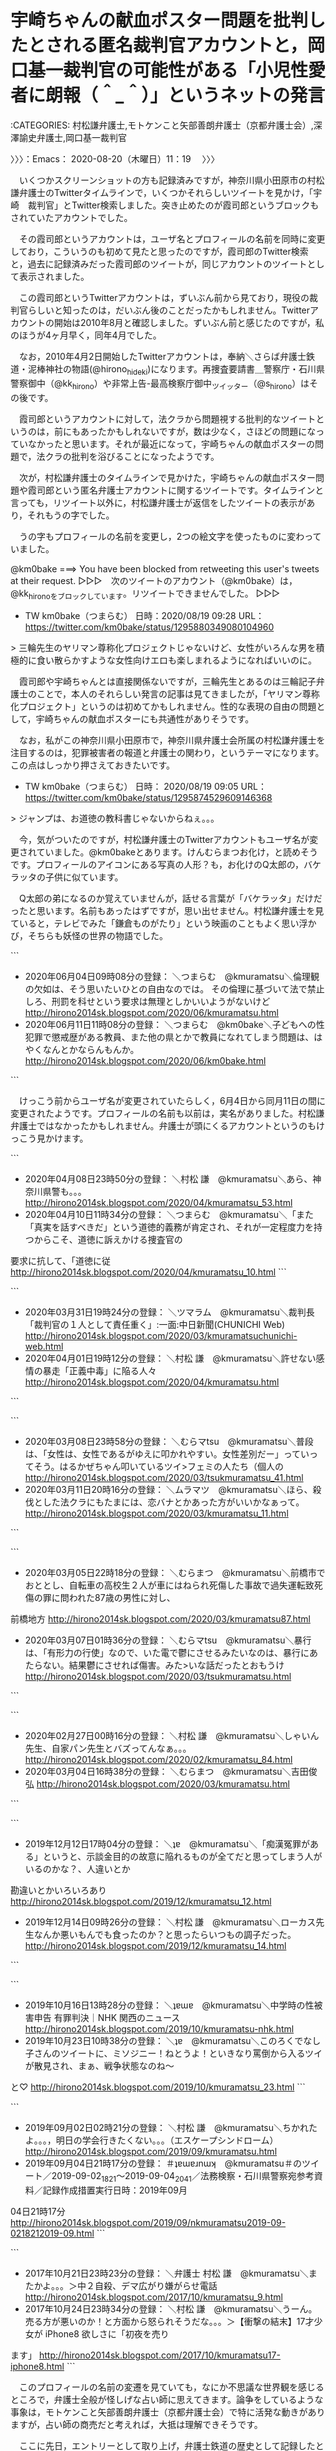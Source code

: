 * 宇崎ちゃんの献血ポスター問題を批判したとされる匿名裁判官アカウントと，岡口基一裁判官の可能性がある「小児性愛者に朗報（＾_＾）」というネットの発言
  :LOGBOOK:
  CLOCK: [2020-08-20 木 11:19]--[2020-08-20 木 14:10] =>  2:51
  :END:

:CATEGORIES: 村松謙弁護士,モトケンこと矢部善朗弁護士（京都弁護士会）,深澤諭史弁護士,岡口基一裁判官

〉〉〉：Emacs： 2020-08-20（木曜日）11：19　 〉〉〉

　いくつかスクリーンショットの方も記録済みですが，神奈川県小田原市の村松謙弁護士のTwitterタイムラインで，いくつかそれらしいツイートを見かけ，「宇崎　裁判官」とTwitter検索しました。突き止めたのが霞司郎というブロックもされていたアカウントでした。

　その霞司郎というアカウントは，ユーザ名とプロフィールの名前を同時に変更しており，こういうのも初めて見たと思ったのですが，霞司郎のTwitter検索と，過去に記録済みだった霞司郎のツイートが，同じアカウントのツイートとして表示されました。

　この霞司郎というTwitterアカウントは，ずいぶん前から見ており，現役の裁判官らしいと知ったのは，だいぶん後のことだったかもしれません。Twitterアカウントの開始は2010年8月と確認しました。ずいぶん前と感じたのですが，私のほうが4ヶ月早く，同年4月でした。

　なお，2010年4月2日開始したTwitterアカウントは，奉納＼さらば弁護士鉄道・泥棒神社の物語(@hirono_hideki)になります。再捜査要請書＿警察庁・石川県警察御中（@kk_hirono）や非常上告-最高検察庁御中_ツイッター（@s_hirono）はその後です。

　霞司郎というアカウントに対して，法クラから問題視する批判的なツイートというのは，前にもあったかもしれないですが，数は少なく，さほどの問題になっていなかったと思います。それが最近になって，宇崎ちゃんの献血ポスターの問題で，法クラの批判を浴びることになったようです。

　次が，村松謙弁護士のタイムラインで見かけた，宇崎ちゃんの献血ポスター問題や霞司郎という匿名弁護士アカウントに関するツイートです。タイムラインと言っても，リツイート以外に，村松謙弁護士が返信をしたツイートの表示があり，それもうの字でした。

　うの字もプロフィールの名前を変更し，2つの絵文字を使ったものに変わっていました。

@km0bake ===> You have been blocked from retweeting this user's tweets at their request.  
▷▷▷　次のツイートのアカウント（@km0bake）は，@kk_hironoをブロックしています。リツイートできませんでした。 ▷▷▷  

- TW km0bake（つまらむ） 日時：2020/08/19 09:28 URL： https://twitter.com/km0bake/status/1295880349080104960  

> 三輪先生のヤリマン尊称化プロジェクトじゃないけど、女性がいろんな男を積極的に食い散らかすような女性向けエロも楽しまれるようになればいいのに。  

　霞司郎や宇崎ちゃんとは直接関係ないですが，三輪先生とあるのは三輪記子弁護士のことで，本人のそれらしい発言の記事は見てきましたが，「ヤリマン尊称化プロジェクト」というのは初めてかもしれません。性的な表現の自由の問題として，宇崎ちゃんの献血ポスターにも共通性がありそうです。

　なお，私がこの神奈川県小田原市で，神奈川県弁護士会所属の村松謙弁護士を注目するのは，犯罪被害者の報道と弁護士の関わり，というテーマになります。この点はしっかり押さえておきたいです。

- TW km0bake（つまらむ） 日時： 2020/08/19 09:05 URL： https://twitter.com/km0bake/status/1295874529609146368  

> ジャンプは、お道徳の教科書じゃないからねぇ。。。  

　今，気がついたのですが，村松謙弁護士のTwitterアカウントもユーザ名が変更されていました。@km0bakeとあります。けんむらまつお化け，と読めそうです。プロフィールのアイコンにある写真の人形？も，お化けのQ太郎の，バケラッタの子供に似ています。

　Q太郎の弟になるのか覚えていませんが，話せる言葉が「バケラッタ」だけだったと思います。名前もあったはずですが，思い出せません。村松謙弁護士を見ていると，テレビでみた「鎌倉ものがたり」という映画のこともよく思い浮かび，そちらも妖怪の世界の物語でした。

```
 - 2020年06月04日09時08分の登録： ＼つまらむ　@kmuramatsu＼倫理観の欠如は、そう思いたいひとの自由なのでは。  その倫理に基づいて法で禁止しろ、刑罰を科せという要求は無理としかいいようがないけど http://hirono2014sk.blogspot.com/2020/06/kmuramatsu.html
 - 2020年06月11日11時08分の登録： ＼つまらむ　@km0bake＼子どもへの性犯罪で懲戒歴がある教員、また他の県とかで教員になれてしまう問題は、はやくなんとかならんもんか。 http://hirono2014sk.blogspot.com/2020/06/km0bake.html
```

　けっこう前からユーザ名が変更されていたらしく，6月4日から同月11日の間に変更されたようです。プロフィールの名前も以前は，実名がありました。村松謙弁護士ではなかったかもしれません。弁護士が頭にくるアカウントというのもけっこう見かけます。

```
 - 2020年04月08日23時50分の登録： ＼村松 謙　@kmuramatsu＼あら、神奈川県警も。。。\n引用ツイート\n http://hirono2014sk.blogspot.com/2020/04/kmuramatsu_53.html
 - 2020年04月10日11時34分の登録： ＼つまらむ　@kmuramatsu＼「また「真実を話すべきだ」という道徳的義務が肯定され、それが一定程度力を持つからこそ、道徳に訴えかける捜査官の
要求に抗して、「道徳に従 http://hirono2014sk.blogspot.com/2020/04/kmuramatsu_10.html
```

```
 - 2020年03月31日19時24分の登録： ＼ツマラム　@kmuramatsu＼裁判長「裁判官の１人として責任重く」:一面:中日新聞(CHUNICHI Web) http://hirono2014sk.blogspot.com/2020/03/kmuramatsuchunichi-web.html
 - 2020年04月01日19時12分の登録： ＼村松 謙　@kmuramatsu＼許せない感情の暴走「正義中毒」に陥る人々 http://hirono2014sk.blogspot.com/2020/04/kmuramatsu.html
```

```
 - 2020年03月08日23時58分の登録： ＼むらマtsu　@kmuramatsu＼普段は、「女性は、女性であるがゆえに叩かれやすい。女性差別だー」っていってそう。はるかぜちゃん叩いているツイ>フェミの人たち（個人の http://hirono2014sk.blogspot.com/2020/03/tsukmuramatsu_41.html
 - 2020年03月11日20時16分の登録： ＼ムラマツ　@kmuramatsu＼ほら、殺伐とした法クラにもたまには、恋バナとかあった方がいいかなぁって。 http://hirono2014sk.blogspot.com/2020/03/kmuramatsu_11.html
```

```
 - 2020年03月05日22時18分の登録： ＼むらまつ　@kmuramatsu＼前橋市でおととし、自転車の高校生２人が車にはねられ死傷した事故で過失運転致死傷の罪に問われた87歳の男性に対し、
前橋地方 http://hirono2014sk.blogspot.com/2020/03/kmuramatsu87.html
 - 2020年03月07日01時36分の登録： ＼むらマtsu　@kmuramatsu＼暴行は、「有形力の行使」なので、いた電で鬱にさせるみたいなのは、暴行にあたらない。結果鬱にさせれば傷害。みた>いな話だったとおもうけ http://hirono2014sk.blogspot.com/2020/03/tsukmuramatsu.html
```

```
 - 2020年02月27日00時16分の登録： ＼村松 謙　@kmuramatsu＼しゃいん先生、自家パン先生とバズってんなぁ。。。 http://hirono2014sk.blogspot.com/2020/02/kmuramatsu_84.html
 - 2020年03月04日16時38分の登録： ＼むらまつ　@kmuramatsu＼吉田俊弘 http://hirono2014sk.blogspot.com/2020/03/kmuramatsu.html
```

```
 - 2019年12月12日17時04分の登録： ＼ʇɐ　@kmuramatsu＼「痴漢冤罪がある」というと、示談金目的の故意に陥れるものが全てだと思ってしまう人がいるのかな？\nいやいや、人違いとか
勘違いとかいろいろあり http://hirono2014sk.blogspot.com/2019/12/kmuramatsu_12.html
 - 2019年12月14日09時26分の登録： ＼村松 謙　@kmuramatsu＼ローカス先生なんか悪いもんでも食ったのか？と思ったらいつもの調子だった。 http://hirono2014sk.blogspot.com/2019/12/kmuramatsu_14.html
```

```
 - 2019年10月16日13時28分の登録： ＼ʇɐɯɐ　@kmuramatsu＼中学時の性被害申告 有罪判決｜NHK 関西のニュース http://hirono2014sk.blogspot.com/2019/10/kmuramatsu-nhk.html
 - 2019年10月23日10時38分の登録： ＼ʇɐ　@kmuramatsu＼このろくでなし子さんのツイートに、ミソジニー！ねとうよ！といきなり罵倒から入るツイが散見され、まぁ、戦争状態なのね～
と♡ http://hirono2014sk.blogspot.com/2019/10/kmuramatsu_23.html
```

```
 - 2019年09月02日02時21分の登録： ＼村松 謙　@kmuramatsu＼ちかれたよ。。。\n疲れ過ぎて，明日の学会行きたくない。。。（エスケープシンドローム） http://hirono2014sk.blogspot.com/2019/09/kmuramatsu.html
 - 2019年09月04日21時17分の登録： ＃ʇɐɯɐɹnɯʞ　@kmuramatsu＃のツイート／2019-09-02_1821〜2019-09-04_2041／法務検察・石川県警察宛参考資料／記録作成措置実行日時：2019年09月
04日21時17分 http://hirono2014sk.blogspot.com/2019/09/nkmuramatsu2019-09-0218212019-09.html
```

```
 - 2017年10月21日23時23分の登録： ＼弁護士 村松 謙　@kmuramatsu＼またかよ。。。＞中２自殺、デマ広がり嫌がらせ電話 http://hirono2014sk.blogspot.com/2017/10/kmuramatsu_9.html
 - 2017年10月24日23時34分の登録： ＼村松 謙　@kmuramatsu＼うーん。売る方が悪いのか！と方面から怒られそうだな。。。＞【衝撃の結末】17才少女が iPhone8 欲しさに「初夜を売り
ます」 http://hirono2014sk.blogspot.com/2017/10/kmuramatsu17-iphone8.html
```

　このプロフィールの名前の変遷を見ていても，なにか不思議な世界観を感じるところで，弁護士全般が怪しげな占い師に思えてきます。論争をしているような事象は，モトケンこと矢部善朗弁護士（京都弁護士会）で特に活発な動きがありますが，占い師の商売だと考えれば，大抵は理解できそうです。

　ここに先日，エントリーとして取り上げ，弁護士鉄道の歴史として記録したところですが，次の深澤諭史弁護士のブログ記事をご紹介します。注目は，不安です。

 - 803：2020-08-18_13:19:43 ＊ 深澤諭史弁護士の「発信者情報開示に係る意見照会書が届いた方へ（まとめと解説）」に非常によくまとめられていた，弁護士に対する疑問と不信感 https://hirono-hideki.hatenadiary.jp/entry/2020/08/18/131938

```
まず，落ち着きましょう。
これが来たからといってあなたの投稿が違法であると確定したわけではありません。開示になると決まったわけでもありません。
「言葉」だけで決まる問題ではありません。私が投稿者を担当した事件でも，ここには書けないような汚い悪口でも非開示なったケースは複数あります。
仮にあなたの投稿が違法であるとしても，相手の言い分が全て通るわけでもなければ，いいなりになる必要があるわけではありません。
最近は，ＳＬＡＰＰ訴訟（恫喝訴訟）のようなケースも増えていますので，あなたが悪いと確定した訳ではありません。ただし，ＳＬＡＰＰと決めつけて自分で対処すると痛い目に遭いかねません。ＳＬＡＰＰだからこそ，巧妙であったりします。
刑事事件になる可能性もありますが，それはよっぽど悪質なものに限られます（ただし，最近は，そのハードルは下がっているので注意は必要です。）。
回答期限は延長してもらえるケースがほとんどです。「弁護士に相談している」といえば，なおさらです。まずは延長してもらって落ち着いて考えましょう。
弁護士にはすぐに相談に行きましょう。ギリギリですとうまくいきません。最悪なのが延長してもらってその期限も目前の段階でいくケースです。
不安なあなたはデマに弱くなっています。それは仕方の無いことですが，「ネットｄｅ真実」に目覚めて罠にはまらないでください。
ネットで都合の良い情報をかき集めるのはよしましょう。
自分で回答書を作成するなら，「プラス」より「マイナス」に気をつけましょう。最近，これを発信者に不利な証拠に使う・使われるケースが増えています。
「示談は不利」はデマです。不利な示談はありますが，示談が不利な訳ではありません。
「金額は判例で決まる」はデマです。そんな都合のいい判例はありません。似たような悪口なのに１件当たり３０倍以上の差がついたことがあります（ただし３０倍になったのは本人訴訟なので一般化できません。）。
「本人訴訟で，せいぜい２０万３０万円で済む」というのもデマです。これはあり得ないわけではないですが，発信者情報開示請求を経由したネット上の表現トラブルで，かつ，被告本人訴訟に絞ると最近のものでは５０万円以下はほぼ見当たらず，平均値は１００万円程度です（個別判断ですので，この数字は絶対視すべきではないですが。）。
「裁判所は判例に従って公平に判断するから本人訴訟で大丈夫」もデマです。もしそうなら，前記の様な大差がつくわけありません。すこし訴訟法を勉強すれば分かりますが，「公平に判断する」から本人訴訟にリスクがあるのです。本人訴訟するなとはいいませんが，弁護士であっても自分の事件は弁護士を頼むことが普通です。
「名誉毀損と違ってプライバシー侵害は安心」はデマです。確かにプライバシー侵害は犯罪になりませんが，ネット上のプライバシー侵害は名誉毀損につながりやすいので分離はできないですし，賠償金はプライバシー侵害の方が高くなるケースもあり得ます。
「裁判外請求だから開示はあり得ない」もデマです。プロバイダと権利によっては開示されますので先例が重要です。
「自分に都合の良い情報→ネットｄｅ真実に目覚めた！」「自分に都合の悪い情報→工作員の仕業だ！」という思考に陥らないようにしましょう。完全にカルトと同じ心理状況で，判断を誤ったり騙されたりして危険です。
この種事件の限りませんが，とにかく，狼狽して相手の言い分通りに応じることが１番に，そしてネット上の都合の良いだけのデマを信じ込むのが２番目に不利益なことです。まずは落ち着きましょう。

［source：］発信者情報開示に係る意見照会書が届いた方へ（まとめと解説） ： 弁護士 深澤諭史のブログ http://xn--zqs94lv37b.club/archives/23406240.html
```

　弁護士を頼るのは，差し迫った状況で，判断のための情報も不十分，精神的な混乱も多い状態が多いと思います。私自身もそのような経験をしており，被告発人木梨松嗣弁護士ら弁護士に深刻，重大な人権侵害の問題があったと気づくようになったのも，それこそ20年後かもしれません。

　上記の深澤諭史弁護士のブログ記事は，深澤諭史弁護士のブログで，1から19まで番号をふった箇条書きとなっています。htmlのタグを使っているためか，番号の部分はコピー出来ませんでした。

　本日の村松謙弁護士のTwitterタイムラインに戻ります。

@km0bake ===> You have been blocked from retweeting this user's tweets at their request.  
▷▷▷　次のツイートのアカウント（@km0bake）は，@kk_hironoをブロックしています。リツイートできませんでした。 ▷▷▷  

- TW km0bake（つまらむ） 日時：2020/08/16 00:13 URL： https://twitter.com/km0bake/status/1294653458763505665  

> あの匿名裁判官は、岡口さんをどちゃクソ叩いてましたからね。。。  

- TW km0bake（つまらむ） 日時： 2020/08/15 23:36 URL： https://twitter.com/km0bake/status/1294644041645056001  

> 宇崎ちゃんが公共の場所にいるの耐えられない人、トランス女性が女子トイレにいるの耐えられなさそうだなぁと思いながら見てる。  

▶▶▶　kk_hironoのリツイート　▶▶▶  

- RT kk_hirono（刑事告発・非常上告＿金沢地方検察庁御中）｜1961kumachin（中村元弥） 日時：2020-08-20 12:25／2020/08/15 19:38 URL： https://twitter.com/kk_hirono/status/1296287230575538177 https://twitter.com/1961kumachin/status/1294584218303922177  

> そんなこと言い出したら、胸の起伏を描くだけでセクハラ https://t.co/bcoPMwr9oQ  

　上記の中村元弥弁護士のツイートは，村松謙弁護士のリツイートですが，「このツイートはありません。」という引用リツイートにURLの一部が表示され，霞司郎のユーザ名のようです。kasumi_shiroとあります。削除されたツイートでした。

@un_co_the2nd ===> You have been blocked from retweeting this user's tweets at their request.  
▷▷▷　次のツイートのアカウント（@un_co_the2nd）は，@kk_hironoをブロックしています。リツイートできませんでした。 ▷▷▷  

- TW un_co_the2nd（『🐕の』💩） 日時：2020/08/15 22:00 URL： https://twitter.com/un_co_the2nd/status/1294620020102717440  

> あの裁判官、今更あのポスターの話してるのが周回遅れな上に、発してる中身が実在のお胸大きく小柄な女性からの反論と抗議が一通り出てることなのがもうね。(裁判官なら、そのザルザルな非難が被弾する射程考えろよな…)  

　上記のうの字のツイートに対する村松謙弁護士の返信が次のツイートになります。

@km0bake ===> You have been blocked from retweeting this user's tweets at their request.  
▷▷▷　次のツイートのアカウント（@km0bake）は，@kk_hironoをブロックしています。リツイートできませんでした。 ▷▷▷  

- TW km0bake（つまらむ） 日時：2020/08/15 23:10 URL： https://twitter.com/km0bake/status/1294637495607418880  

> @un_co_the2nd RT連打みてると、メンタルかなと  

　別に調べたところ判明したのが霞司郎というアカウントになります。2年ほど前でしょうか，福岡県内の支部の女性裁判官という情報がネットになりました。これはガセか誤報の可能性がなかそうです。裁判所での動向を検証するような情報もネットにありました。

　匿名裁判官なので，他の弁護士には誰だか見えないことになりますが，霞司郎というハンドル名の裁判官その人からすれば，以前は実名だった村松謙弁護士などは容易に特定できることになります。全国で転勤が多いというのも裁判官という職業の特徴です。

　このあと取り上げる岡口基一裁判官もあちこちに転勤をしています。2年から4年という情報を多く見かけてきた裁判官の転勤ですが，退官した裁判官の経歴をみると，ずいぶん短い間に転勤しているのを見かけることもありました。

- TW km0bake（つまらむ） 日時： 2020/08/15 22:47 URL： https://twitter.com/km0bake/status/1294631875881791488  

> なんで今頃宇崎ちゃんが再燃してるのかわからんが、あれをゾーニングしろっていうのは、よくわからん。  
> 某匿名裁判官は、フェミっぽいツイートをしているが、フェミの話題以外は、ガチの体制派なので、さもありなんな感じ。  

　次に，村松謙弁護士とうの字が批判した裁判官が，霞司郎というアカウントであることを確認したTwitter検索です。

　一度ページを閉じて開き直すようなことをしました。もういらない情報だと思ってタブを閉じたような気もします。すぐに思い直したのですが，それでツイートの並びが変わり，間に１つツイートが入ったように思います。どちらもスクリーンショットの記録があるはずです。

　まず上にあるツイートは，岡口基一裁判官のなりすましアカウントのツイートを引用リツイートしたものです，その真下に足立啓太弁護士のツイートがあったと思うのですが，間に1つ，時々見かける弁護士アカウントのツイートが入っていました。

　順番にリツイートをしますが，たぶん足立啓太弁護士のツイート以外はリツイートが出来ると思います。

▶▶▶　kk_hironoのリツイート　▶▶▶  

- RT kk_hirono（刑事告発・非常上告＿金沢地方検察庁御中）｜b430XFxrkwazB1t（さぶいぼ実） 日時：2020-08-20 13:09／2019/11/04 14:34 URL： https://twitter.com/kk_hirono/status/1296298299977162754 https://twitter.com/b430XFxrkwazB1t/status/1191227300857053184  

> 宇崎ちゃん問題よりよほど重大事件。  なぜ普段大暴れするフェミはだんまりなの？？？  岡口さんは裁判官だから検察に対してはこういう皮肉しか言えない。  拡散希望！  ＃拡散希望　＃児童わいせつ　＃フェミ　＃オッパイ https://t.co/min1F74SEJ  

▶▶▶　kk_hironoのリツイート　▶▶▶  

- RT kk_hirono（刑事告発・非常上告＿金沢地方検察庁御中）｜okaguchikii（岡ロ基ー） 日時：2020-08-20 13:09／2019/11/01 00:46 URL： https://twitter.com/kk_hirono/status/1296298353731362818 https://twitter.com/okaguchikii/status/1189931673393065984  

> 小児性愛者に朗報(^_^)  女子児童４人にわいせつ行為をしても不起訴  その理由 「被害者である児童に配慮」 https://t.co/GMyBI6WZ52  

　まず上にあるツイートは，岡口基一裁判官のなりすましアカウントのツイートを引用リツイートしたものです，その真下に足立啓太弁護士のツイートがあったと思うのですが，間に1つ，時々見かける弁護士アカウントのツイートが入っていました。

　順番にリツイートをしますが，たぶん足立啓太弁護士のツイート以外はリツイートが出来ると思います。

▶▶▶　kk_hironoのリツイート　▶▶▶  

- RT kk_hirono（刑事告発・非常上告＿金沢地方検察庁御中）｜b430XFxrkwazB1t（さぶいぼ実） 日時：2020-08-20 13:09／2019/11/04 14:34 URL： https://twitter.com/kk_hirono/status/1296298299977162754 https://twitter.com/b430XFxrkwazB1t/status/1191227300857053184  

> 宇崎ちゃん問題よりよほど重大事件。  なぜ普段大暴れするフェミはだんまりなの？？？  岡口さんは裁判官だから検察に対してはこういう皮肉しか言えない。  拡散希望！  ＃拡散希望　＃児童わいせつ　＃フェミ　＃オッパイ https://t.co/min1F74SEJ  

▶▶▶　kk_hironoのリツイート　▶▶▶  

- RT kk_hirono（刑事告発・非常上告＿金沢地方検察庁御中）｜okaguchikii（岡ロ基ー） 日時：2020-08-20 13:09／2019/11/01 00:46 URL： https://twitter.com/kk_hirono/status/1296298353731362818 https://twitter.com/okaguchikii/status/1189931673393065984  

> 小児性愛者に朗報(^_^)  女子児童４人にわいせつ行為をしても不起訴  その理由 「被害者である児童に配慮」 https://t.co/GMyBI6WZ52  

▶▶▶　kk_hironoのリツイート　▶▶▶  

- RT kk_hirono（刑事告発・非常上告＿金沢地方検察庁御中）｜jmjhjmwtad（7286） 日時：2020-08-20 13:11／2020/08/03 18:30 URL： https://twitter.com/kk_hirono/status/1296298738315534336 https://twitter.com/jmjhjmwtad/status/1290218400510173185  

> 某裁判官、宇崎ちゃんとか言ってる暇あったら記録よめよ（クソ客的感想）  

@keita_adachi ===> You have been blocked from retweeting this user's tweets at their request.  
▷▷▷　次のツイートのアカウント（@keita_adachi）は，@kk_hironoをブロックしています。リツイートできませんでした。 ▷▷▷  

- TW keita_adachi（弁護士足立敬太 @アレクサ 六甲おろしかけて） 日時：2020/08/15 19:33 URL： https://twitter.com/keita_adachi/status/1294582892832550913  

> 政治的意見を表明する岡口氏より、「宇崎ちゃんは遊びたい！」に絡んで巨乳の定義と環境型セクハラに関する事実認識を表明する某裁判官アカウントの方がよっぽど公正らしさを害してると思うが、当局は監視してるんだろうか？  

　足立啓太弁護士が岡口基一裁判官を支持するのも少々意外に感じましたが，岡口氏となっています。政治的意見の表明が気の合うところのようです。数日前に，岡口基一裁判官のなりすましアカウントのツイートが更新されていないことを書きました。

　なりすましと言っても，岡口基一裁判官自身が事実上公認しているとも思われるアカウントで，岡口基一裁判官は，ちょっとみただけでは気が付きにくい，たしか4文字で，平仮名2文字，カタカナ2文字の組み合わせで出来た呼び名でした。

　ちょっと思い出しました，平仮名ではなかったかもしれません。「岡口基一」の口がカタカナのロになっていて，一も違っていたように思います。「岡ロ」というだけで，普通は使わないので，検索で見つかるかもしれません。

```
岡ロ基ー
@okaguchikii
こちら”岡ロ基ー”です。岡口基一判事のなりすまし。岡口判事のFB投稿をひたすらツイート（稀に，誤写，元投稿の補正，ツイートの削除等有り）。いいねとリツイートで岡口判事を応援しよう！岡口ロスの解消が目的ゆえに，ファンもアンチも大歓迎！岡口判事の許可無し。岡口判事へのDM伝達不可。完全なる手動更新。ツイートの大幅遅延有り。
amazon.co.jp/-/e/B004MHD36A…2018年9月からTwitterを利用しています
0 フォロー中
1.5万 フォロワー

［source：］岡ロ基ーさん (@okaguchikii) / Twitter https://twitter.com/okaguchikii
```

　岡口基一裁判官本人がおかしな文字の使い方をしているのかという印象があったのですが，ありすましというアカウントのプロフィールの名前が，そのまま使われていたと気が付きました。”岡ロ基ー”の部分です。-という半角ハイフンではなさそうです。前は2箇所の変更と思っていました。

　再捜査要請書＿警察庁・石川県警察御中（@kk_hirono）のアカウントでリツイート済みとなっていますが，次の7月16日のツイートで更新が止まっています。

- TW okaguchikii（岡ロ基ー） 日時： 2020/07/16 23:55 URL： https://twitter.com/okaguchikii/status/1283777320453455876  

> 問題が発生しました。やりなおしてください  
>   
> このリクエストは、コンピュータによる自動的なものと判断されました。アカウントをスパムやその他の迷惑行為から保護するために、現在この操作は実行できません。しばらくしてからやりなおしてください。  

　このリツイートをしたときであったか，ブックマークにある岡口基一裁判官の訴追を求めたアカウントのタイムラインを開きました。リツイートはしていなかったと思います。この問題は私の中で，村松謙弁護士の犯罪被害者問題と太いパイプで直結します。

　ブックマークが見つからなくなっています。今は使わなくなったブックマークにあったものかもしれません。mediaというフォルダにジャーナリストの江川紹子氏などと一緒に入れていました。

▶▶▶　kk_hironoのリツイート　▶▶▶  

- RT kk_hirono（刑事告発・非常上告＿金沢地方検察庁御中）｜YahooNewsTopics（Yahoo!ニュース） 日時：2020-08-20 13:35／2018/03/20 06:05 URL： https://twitter.com/kk_hirono/status/1296304740259655680 https://twitter.com/YahooNewsTopics/status/975840649344790528  

> 【不適切SNS 裁判官を厳重注意】女子高生殺害事件を巡る岡口基一・東京高裁裁判官のツイートで不快な思いをしたとして、遺族が処分を求めていた問題で、同高裁が岡口氏を厳重注意処分。同氏は「ツイッターはやめない」。 https://t.co/ycLn3vyJZ4  

▶▶▶　kk_hironoのリツイート　▶▶▶  

- RT kk_hirono（刑事告発・非常上告＿金沢地方検察庁御中）｜Conanza_A（コナンザA） 日時：2020-08-20 13:35／2017/12/26 20:01 URL： https://twitter.com/kk_hirono/status/1296304792604573698 https://twitter.com/Conanza_A/status/945610477765148673  

> 裁判官が事件ツイート 遺族抗議｜NHK 首都圏のニュース   https://t.co/ebGR4FaUMn 東京高裁のブリーフ裁判官の岡口基一氏か。そのうち分限くらうかね...？  

▶▶▶　kk_hironoのリツイート　▶▶▶  

- RT kk_hirono（刑事告発・非常上告＿金沢地方検察庁御中）｜ippikikoumori（1匹コウモリ） 日時：2020-08-20 13:35／2017/12/26 19:13 URL： https://twitter.com/kk_hirono/status/1296304812951130113 https://twitter.com/ippikikoumori/status/945598443816230912  

> 岡口基一氏のツイートに対して、遺族が表現方法に不快感を示したという事と、岡口基一氏が身体を鍛えて写真をアップしている事に因果関係がありそうな報道はやめていただきたい。 #NHK  

▶▶▶　kk_hironoのリツイート　▶▶▶  

- RT kk_hirono（刑事告発・非常上告＿金沢地方検察庁御中）｜garagononn（ニャントロ大魔神） 日時：2020-08-20 13:35／2017/12/26 21:12 URL： https://twitter.com/kk_hirono/status/1296304897084669952 https://twitter.com/garagononn/status/945628276545921026  

> 裁判官ツイッター：不愉快な思い　遺族、処分求める - 毎日新聞 https://t.co/PQRD6myfo1  岡口基一  

▶▶▶　kk_hironoのリツイート　▶▶▶  

- RT kk_hirono（刑事告発・非常上告＿金沢地方検察庁御中）｜otakulawyer（山口貴士 aka無駄に感じが悪いヤマベン） 日時：2020-08-20 13:35／2017/12/26 20:33 URL： https://twitter.com/kk_hirono/status/1296304933851951107 https://twitter.com/otakulawyer/status/945618669538652161  

> 公開の法廷において明らかにされた事実を述べただけであり、問題はないと思います。担当案件でもなく、裁判を傍聴したものであれば、誰でも書ける内容であり、ツイートの主体が裁判官であっただけで、一市民としての表現の自由を行使しただけでしょう。  https://t.co/fkOIgOGuAF  

▶▶▶　kk_hironoのリツイート　▶▶▶  

- RT kk_hirono（刑事告発・非常上告＿金沢地方検察庁御中）｜mr_n_kit（Ｎ氏＠） 日時：2020-08-20 13:36／2018/02/02 12:46 URL： https://twitter.com/kk_hirono/status/1296304991146106882 https://twitter.com/mr_n_kit/status/959271772615974912  

> この岡口基一って裁判官 何度も問題起こしてるのに未だに裁判官を続けられてるんだな。  東京高裁が遺族に謝罪　判決文を誤ってＨＰ掲載 https://t.co/633KtwGaI2 @Sankei_newsより  

▶▶▶　kk_hironoのリツイート　▶▶▶  

- RT kk_hirono（刑事告発・非常上告＿金沢地方検察庁御中）｜703_muse（葵橋🍀） 日時：2020-08-20 13:36／2017/12/26 19:37 URL： https://twitter.com/kk_hirono/status/1296305011236859904 https://twitter.com/703_muse/status/945604416534544384  

> 岡口基一って露出癖を公然と晒す馬鹿な変態としか思えないよ  … この画像見たら誰だって「変態」と思う。…気持ち悪い(&gt;_&lt;) これで裁判官って…世も末だな。 こんな変態紛いな人間にツイートされたら遺族だって「不快」に思うのも当たり前。それすら配慮もできないなんて…本当に裁判官？ https://t.co/fW8uil68vK  

▶▶▶　kk_hironoのリツイート　▶▶▶  

- RT kk_hirono（刑事告発・非常上告＿金沢地方検察庁御中）｜turnintoatiger（偶因狂疾成殊類　災患相仍不可逃） 日時：2020-08-20 13:36／2019/11/15 15:21 URL： https://twitter.com/kk_hirono/status/1296305052873658368 https://twitter.com/turnintoatiger/status/1195225296451956742  

> ＞ツイッターへの不適切な投稿で最高裁から懲戒処分を受けた岡口基一・仙台高裁判事（５３）が１２日、フェイスブック（ＦＢ）に＜遺族は、俺を非難するように洗脳された＞などと投稿していたことがわかった。過去に自身のツイッターの投稿について抗議を受けた殺人事件の遺族を指しているとみられる。  

▶▶▶　kk_hironoのリツイート　▶▶▶  

- RT kk_hirono（刑事告発・非常上告＿金沢地方検察庁御中）｜WILLCOM_shine（ryokusai） 日時：2020-08-20 13:36／2019/03/20 18:08 URL： https://twitter.com/kk_hirono/status/1296305089246720000 https://twitter.com/WILLCOM_shine/status/1108294159578718208  

> 「ちゃかしているとか反省していないというのは後付けなのではないでしょうか。」それではここで被害者御遺族の方のお気持ちを御覧ください。https://t.co/Je14mOtoxa / “岡口基一・東京高裁判事のツイート「言論の自由」と「被害者の感情」とを巡る、国会訴追委の攻防(山…” https://t.co/ub5TIxALYx  

(10) 岡口基一　遺族 - Twitter検索 / Twitter https://t.co/UTeTgsGAks

　引用リツイートされたツイートからアカウントを見つけることが出来ました。引用リツイートされていたのは次のツイートになります。そのあと，アカウントのタイムラインに移動します。

▶▶▶　kk_hironoのリツイート　▶▶▶  

- RT kk_hirono（刑事告発・非常上告＿金沢地方検察庁御中）｜mahae_y（岩瀬 裕見子） 日時：2020-08-20 13:40／2020/07/02 11:00 URL： https://twitter.com/kk_hirono/status/1296306197998391298 https://twitter.com/mahae_y/status/1278508897880305665  

> 私達が岡口基一裁判官にSNSでされた誹謗中傷は花さんのように命を差し出さなければ、司法は動いてくれないのかな…。いったいいつまで裁判所も訴追委員会も時間をかけるのだろう。https://t.co/POK1kVFPmr  

▶▶▶　kk_hironoのリツイート　▶▶▶  

- RT kk_hirono（刑事告発・非常上告＿金沢地方検察庁御中）｜MOJ_JINKEN（法務省人権擁護局） 日時：2020-08-20 13:41／2020/05/25 19:15 URL： https://twitter.com/kk_hirono/status/1296306262129295360 https://twitter.com/MOJ_JINKEN/status/1264862743242305537  

> インターネット上で人を誹謗中傷して人権侵害に当たるような書き込みをすることは許されません。書き込みには責任が伴います。書き込む前によく考えましょう。  ＃インターネットによる人権侵害をなくそう https://t.co/ZZuStva22m  

▶▶▶　kk_hironoのリツイート　▶▶▶  

- RT kk_hirono（刑事告発・非常上告＿金沢地方検察庁御中）｜mahae_y（岩瀬 裕見子） 日時：2020-08-20 13:41／2020/05/26 12:48 URL： https://twitter.com/kk_hirono/status/1296306321361235968 https://twitter.com/mahae_y/status/1265127687363817473  

> 被害者遺族を誹謗中傷する行為も人として卑劣で許しがたい行為。裁判官訴追委員会の決定が先送りになった事で、私達は更に｢東京高裁と毎日新聞に洗脳されている｣などと仙台高裁 岡口基一裁判官にSNS上で誹謗中傷されました。この件も国会でしっかり考えて欲しい。#岡口基一https://t.co/WEiySC3CC3  

▶▶▶　kk_hironoのリツイート　▶▶▶  

- RT kk_hirono（刑事告発・非常上告＿金沢地方検察庁御中）｜mahae_y（岩瀬 裕見子） 日時：2020-08-20 13:41／2020/05/26 09:47 URL： https://twitter.com/kk_hirono/status/1296306370422046720 https://twitter.com/mahae_y/status/1265082172957814784  

> これも間違いなく 私達に対する誹謗中傷。｢あの遺族は因縁をつけてるだけ｣とも投稿して削除をされた。 木村花さん…生きていたら加奈と同い年だとわかり切なくなった。 SNSが凶器になる事をもっと真剣に考えないとならないと思う。#岡口基一 https://t.co/UdEXuCWlVe  

▶▶▶　kk_hironoのリツイート　▶▶▶  

- RT kk_hirono（刑事告発・非常上告＿金沢地方検察庁御中）｜mahae_y（岩瀬 裕見子） 日時：2020-08-20 13:42／2020/05/15 23:15 URL： https://twitter.com/kk_hirono/status/1296306578698596353 https://twitter.com/mahae_y/status/1261299241005182976  

> コロナで自身の分限裁判が延期になっている状況で、この裁判官に話しを聞こうと考えるラジオ局やこのような記事を書くNHK…今、この裁判官が2度目の分限裁判にかけられる事くらいしっかり報道して欲しい。#岡口基一 https://t.co/tHmRwMRphG  

▶▶▶　kk_hironoのリツイート　▶▶▶  

- RT kk_hirono（刑事告発・非常上告＿金沢地方検察庁御中）｜mahae_y（岩瀬 裕見子） 日時：2020-08-20 13:42／2020/01/31 14:57 URL： https://twitter.com/kk_hirono/status/1296306619777654784 https://twitter.com/mahae_y/status/1223123203100311552  

> 仙台高裁が最高裁に懲戒申し立てをしました。引き続き、賛同をお願いします！「裁判官訴追委員会: 岡口基一裁判官の訴追を求めています。」 https://t.co/eh6vryB4Pg @change_jpより #岡口基一  

▶▶▶　kk_hironoのリツイート　▶▶▶  

- RT kk_hirono（刑事告発・非常上告＿金沢地方検察庁御中）｜skd7（やん） 日時：2020-08-20 13:56／2020/08/20 13:49 URL： https://twitter.com/kk_hirono/status/1296310079747051521 https://twitter.com/skd7/status/1296308386477142024  

> 伊藤詩織氏、杉田水脈衆院議員を提訴　中傷ツイートに繰り返し「いいね」 - 毎日新聞 https://t.co/9O97PrV9Zi  拡散ではなく「同意」の表明が名誉毀損になるのか、注目。元の発言はすでに名誉毀損にあたると確定しているんだっけ？  

▶▶▶　kk_hironoのリツイート　▶▶▶  

- RT kk_hirono（刑事告発・非常上告＿金沢地方検察庁御中）｜FNN_News（FNNプライムオンライン） 日時：2020-08-20 13:57／2020/08/17 19:06 URL： https://twitter.com/kk_hirono/status/1296310248970452992 https://twitter.com/FNN_News/status/1295300961011867648  

> 今年のお盆 人出激減　国際線は去年の4% https://t.co/05ACp4ecWJ  

キャンペーン · 娘の判決文をTwitterで拡散した 岡口基一裁判官の訴追を求めています。 · https://t.co/ZitwStfsbS https://t.co/5DYSS6Cfbv

裁判官訴追委員会: 岡口基一裁判官の訴追を求めています。のスポンサーになってください https://t.co/omUDFuOL3a このキャンペーンには163人の方が寄付しています。さらに多くの人に知ってもらうために

コメントを見て、賛同する 「娘の判決文をTwitterで拡散した 岡口基一裁判官の訴追を求めています。」というタイトルだと，「判決文をTwitterで拡散」という行為自体が批判の基準になってしまい。賛同は少なくなりそうな気がします。 https://t.co/cjCXMfMkWf @change_jpより

伊藤詩織氏、杉田水脈衆院議員を提訴　中傷ツイートに繰り返し「いいね」 - 毎日新聞 https://t.co/AdibxCVdq3 ジャーナリストの伊藤詩織氏（31）が20日、自民党の杉田水脈衆議院議員（53）に220万円の損害賠償を求め東京地裁に提訴した。

伊藤詩織氏、杉田水脈衆院議員を提訴　中傷ツイートに繰り返し「いいね」 - 毎日新聞 https://t.co/AdibxCVdq3 伊藤氏は20日、名誉を傷つけるツイートを投稿したとして元東大特任准教授の大澤昇平氏に対しても110万円の損害賠償を求め東京地裁に提訴した。

伊藤詩織氏、杉田水脈衆院議員を提訴　中傷ツイートに繰り返し「いいね」 - 毎日新聞 https://t.co/AdibxCVdq3 毎日新聞2020年8月20日 13時02分(最終更新 8月20日 13時47分) \n  \n 社会一般 \n 速報 \n 事件・事故・裁判

　キャンペーンに賛同というのも初めての経験でした。アカウントの登録と同時だったらしくメールでも確認がありました。コメントを入れたのもずいぶん久しぶりのことです。タイトルについて思うところを率直に述べました。仮に弁護士の指南ならたちが悪いとも思います。

　キャンペーンのページからTwitterに投稿したところ，ブラウザの通常のウィンドウでTwitterのホームが開き，投稿直後の自分のツイートの真下に，伊藤詩織氏が杉田水脈衆院議員を提訴というツイートが出ました。

〈〈〈：Emacs： 2020-08-20（木曜日）14：10 　〈〈〈

* 「法律相談こそ、弁護士の実力差が大きく出ます。」，「３０分の時間制限がある中で必要な事項を聞き取り」という深澤諭史弁護士のリツイート，他にも賛同の多いツイート
  :LOGBOOK:
  CLOCK: [2020-08-20 木 15:46]--[2020-08-20 木 17:50] =>  2:04
  :END:

:CATEGORIES: 深澤諭史弁護士,法律相談

〉〉〉：Emacs： 2020-08-20（木曜日）15：46　 〉〉〉

- RT fukazawas（深澤諭史）｜sansyoub（山椒） 日時：2020/08/19 20:21／2020/08/19 18:21 URL： https://twitter.com/fukazawas/status/1296044616135786497 https://twitter.com/sansyoub/status/1296014537175339009

> RT @sansyoub: 法律相談こそ、弁護士の実力差が大きく出ます。  
> ・どのような相談が来るか事前に分からず３０分の時間制限がある中で必要な事項を聞き取り  
> ・受任すべき事件か否かを判断し  
> ・受任すべき事件を受任し  
> ・受任すべきでない事件は相談者に不満を抱かせずに適切に助言しお帰り頂く  
> 技術が必要だからです。  

　昨日に見かけていたと思いますが，個別のタブでページを開いたままにしていました。他にも取り上げておきたいツイートや，告発状の作成にも取り掛かりたいのですが，これは弁護士による法律相談の根本に関わる問題なので，取り上げておくことにしました。

▶▶▶　kk_hironoのリツイート　▶▶▶  

- RT kk_hirono（刑事告発・非常上告＿金沢地方検察庁御中）｜s_hirono（非常上告-最高検察庁御中_ツイッター） 日時：2020-08-20 15:52／2020/08/20 10:29 URL： https://twitter.com/kk_hirono/status/1296339365212250112 https://twitter.com/s_hirono/status/1296258052115460098  

> 2020-08-20-002708_深澤諭史さんがリツイート山椒@sansyoub·6時間法律相談こそ、弁護士の実力差が大きく出ます。・どのような相談が来るか事前に分からず３０.jpg https://t.co/vurzsTUGdA  

　山椒というプロフィールの名前で，これまでに何度か見かけてきた覚えはあったのですが，タイムラインを開いたところ，プロフィールのアイコンが木彫りの仏様のような写真，ヘッダ画像の写真は，唐獅子の狛犬にもみえる石像で，レンガのような色がついているのも珍しく思いました。

　Twilogでスクリーンショットの記録を検索しましたが，まだスクロールはしておらず，一番上の1つしか見えていません。2020-08-20-002812という時間に記録したスクリーンショットになります。

▶▶▶　kk_hironoのリツイート　▶▶▶  

- RT kk_hirono（刑事告発・非常上告＿金沢地方検察庁御中）｜s_hirono（非常上告-最高検察庁御中_ツイッター） 日時：2020-08-20 15:58／2020/08/20 10:29 URL： https://twitter.com/kk_hirono/status/1296340859189776384 https://twitter.com/s_hirono/status/1296258125075365888  

> 2020-08-20-002812_山椒@sansyoub地方町弁。ピリリと効いたツイートをしたいとき用のアカウントのつもり2014年2月からTwitterを利用しています35.jpg https://t.co/Y3VWP1l27l  

▶▶▶　kk_hironoのリツイート　▶▶▶  

- RT kk_hirono（刑事告発・非常上告＿金沢地方検察庁御中）｜s_hirono（非常上告-最高検察庁御中_ツイッター） 日時：2020-08-20 15:59／2020/06/11 22:06 URL： https://twitter.com/kk_hirono/status/1296340943734362112 https://twitter.com/s_hirono/status/1271066254426533888  

> 2020-06-11-193903_山椒さんがリツイートえきなんローヤー@ekinan_lawyer·21時間あと20年、街弁として働くとして。貯めれてせいぜい千数百万やな。一億なんて、貯め.jpg https://t.co/STiWu1AzhL  

▶▶▶　kk_hironoのリツイート　▶▶▶  

- RT kk_hirono（刑事告発・非常上告＿金沢地方検察庁御中）｜s_hirono（非常上告-最高検察庁御中_ツイッター） 日時：2020-08-20 15:59／2020/06/11 22:06 URL： https://twitter.com/kk_hirono/status/1296340995487891462 https://twitter.com/s_hirono/status/1271066181026213890  

> 2020-06-11-193814_山椒さん　（@sansyoub）　／　Twitter.jpg https://t.co/qRQXsr5HBc  

▶▶▶　kk_hironoのリツイート　▶▶▶  

- RT kk_hirono（刑事告発・非常上告＿金沢地方検察庁御中）｜s_hirono（非常上告-最高検察庁御中_ツイッター） 日時：2020-08-20 15:59／2020/06/11 22:05 URL： https://twitter.com/kk_hirono/status/1296341133681819648 https://twitter.com/s_hirono/status/1271066107214888960  

> 2020-06-11-193714_山椒さんはTwitterを使っています　「弁護士一年目に事務所からもらった報酬は全額貯金していたよ。　２年目には貯金が千数百万貯まっていたよ。　考えれば考.jpg https://t.co/oOMMYI7ob1  

▶▶▶　kk_hironoのリツイート　▶▶▶  

- RT kk_hirono（刑事告発・非常上告＿金沢地方検察庁御中）｜s_hirono（非常上告-最高検察庁御中_ツイッター） 日時：2020-08-20 16:00／2020/04/01 07:55 URL： https://twitter.com/kk_hirono/status/1296341235674710016 https://twitter.com/s_hirono/status/1245122517628375041  

> 2020-03-31-224805_深澤諭史さんがリツイート山椒@sansyoub·1時間何度も言うんですが、起訴状一本主義と裁判員裁判が大嫌いなので、裁判員のおかげで証拠開示が進んだという.jpg https://t.co/Fk0JUrpIEY  

▶▶▶　kk_hironoのリツイート　▶▶▶  

- RT kk_hirono（刑事告発・非常上告＿金沢地方検察庁御中）｜s_hirono（非常上告-最高検察庁御中_ツイッター） 日時：2020-08-20 16:00／2019/07/18 23:00 URL： https://twitter.com/kk_hirono/status/1296341405858590720 https://twitter.com/s_hirono/status/1151854192748724224  

> 2019-07-18-225805_ＫＢブラックさんがリツイート＞　山椒（@sansyoub）：　弁護士の仕事は、依頼者のために危険に立ち向かわないといけないこともある仕事。この仕事を選ん.jpg https://t.co/WazhWprver  

▶▶▶　kk_hironoのリツイート　▶▶▶  

- RT kk_hirono（刑事告発・非常上告＿金沢地方検察庁御中）｜s_hirono（非常上告-最高検察庁御中_ツイッター） 日時：2020-08-20 16:01／2019/12/21 21:17 URL： https://twitter.com/kk_hirono/status/1296341476239011840 https://twitter.com/s_hirono/status/1208360776253235201  

> 2019-12-21-210150_山椒　@sansyoub　地方町弁。ピリリと効いたツイートをしたいとき用のアカウントのつもり　2014年2月からTwitterを利用しています　.jpg https://t.co/XgUn7CQ4RW  

▶▶▶　kk_hironoのリツイート　▶▶▶  

- RT kk_hirono（刑事告発・非常上告＿金沢地方検察庁御中）｜s_hirono（非常上告-最高検察庁御中_ツイッター） 日時：2020-08-20 16:01／2018/10/16 11:58 URL： https://twitter.com/kk_hirono/status/1296341528944599040 https://twitter.com/s_hirono/status/1052030995581399040  

> 2018-10-16-114902_深澤諭史のリツイート（山椒　@sansyoub）：弁護士逮捕の件。平気で証拠隠滅を行う弁護士のうわさを聞いたこともありますが、捜査官の歓心.jpg https://t.co/T1Ve9HG6gJ  

非常上告-最高検察庁御中_ツイッター(@s_hirono)/「山椒」の検索結果 - Twilog https://t.co/FuWmDy1p8J

　思ったより数は少なかったですが，意外に内容の濃いツイートが記録されていました。最初の記録が2018-10-16-114902となっていますが，これだとツイートの方も記録がありそうです。深澤諭史弁護士のリツイートで，弁護士の逮捕，弁護士を売る被疑者もいるというツイートです。

　スクリーンショットが記録されているので，当然に読んでいるツイートと思いますが，そういえばという気はしたものの，不思議と印象が薄かったようです。よく問題とされるのが共犯者の自白ですが，弁護人になすりつけをしても嫌疑が弱まるのか，罰が軽く出来るのか疑問です。

```
➜  ~ dp -p | grep @sansyoub
 - 2018年10月16日11時49分の登録： ＼山椒　@sansyoub＼弁護士逮捕の件。 平気で証拠隠滅を行う弁護士のうわさを聞いたこともありますが、捜査官の歓心を買うために弁護人を売ろうとする被疑者もいるのも事実 http://hirono2014sk.blogspot.com/2018/10/sansyoub.html
 - 2018年10月16日11時49分の登録： ＃山椒　@sansyoub＃のツイート／2018-08-02_1404〜2018-10-16_1125／法務検察・石川県警察宛参考資料／記録作成措置実行日時：2018年10月16日11時49分 http://hirono2014sk.blogspot.com/2018/10/sansyoub2018-08-0214042018-10.html
 - 2019年03月04日21時30分の登録： ＼山椒　@sansyoub＼既婚男性弁護士のほとんどは、家庭内では認諾答弁以外したことがないでしょう。 http://hirono2014sk.blogspot.com/2019/03/sansyoub.html
 - 2019年03月21日10時20分の登録： ＼山椒　@sansyoub＼弁護士会からの反対にもかかわらず裁判所が出入口を１つに絞り、かつ、安全対策をしないのって、「建物の中でさえなければ、何が起こっても知ったこっち http://hirono2014sk.blogspot.com/2019/03/sansyoub_21.html
 - 2019年07月03日19時44分の登録： ＼山椒　@sansyoub＼イソ弁のときアディーレよりもらっていなかったけど、全く不満はありませんでした。\n個人事件やり放題やってたし、何よりもボスから勉強させていただき http://hirono2014sk.blogspot.com/2019/07/sansyoub.html
 - 2019年07月18日22時58分の登録： ＼山椒　@sansyoub＼弁護士の仕事は、依頼者のために危険に立ち向かわないといけないこともある仕事。\nこの仕事を選んだ以上宿命ではあるけれど、その危険を事務局に負わせ http://hirono2014sk.blogspot.com/2019/07/sansyoub_18.html
 - 2019年11月12日01時02分の登録： ＼山椒　@sansyoub＼どの事務所でも、依頼者や相手方から必要なものが届かないために急ぎのはずの作業ができないボトルネックを経験していると思うのですが、皆様どうやって http://hirono2014sk.blogspot.com/2019/11/sansyoub.html
 - 2019年12月21日21時03分の登録： ＼山椒　@sansyoub＼周囲から期待される被害者像に対して苦悩する被害者の気持ちについては \n 「被害者だって笑うんです!少年に息子を殺された母親の11年 」（半田 http://hirono2014sk.blogspot.com/2019/12/sansyoub-n-11.html
 - 2020年02月15日22時09分の登録： ＼山椒　@sansyoub＼返信先: \n@ulQdMFG1dyAM1ZG\nさん\n楽しみですね。頑張ってください! http://hirono2014sk.blogspot.com/2020/02/sansyoub-ulqdmfg1dyam1zg.html
 - 2020年03月12日00時02分の登録： ＼山椒　@sansyoub＼安く小さな事件でもまじめに誠実かつ迅速に対応して成果を出し続けていくと、いずれ大きな事件を任せてもらえるようになるよ。でも、受任するのは「今回 http://hirono2014sk.blogspot.com/2020/03/sansyoub.html
 - 2020年03月31日22時47分の登録： ＼山椒　@sansyoub＼何度も言うんですが、起訴状一本主義と裁判員裁判が大嫌いなので、裁判員のおかげで証拠開示が進んだという論調には心底うんざりしているのです。\n裁判 http://hirono2014sk.blogspot.com/2020/03/sansyoub_31.html
 - 2020年04月01日23時49分の登録： ＼山椒　@sansyoub＼何度も言うんですが、起訴状一本主義と裁判員裁判が大嫌いなので、裁判員のおかげで証拠開示が進んだという論調には心底うんざりしているのです。\n裁判 http://hirono2014sk.blogspot.com/2020/04/sansyoub.html
 - 2020年04月01日23時50分の登録： ＼櫻井光政　@okinahimeji＼返信先: \n@sansyoub\nさん, \n@fukazawas\nさん\n仰る通り，裁判員がなくても証拠開示はできるのですが，裁判員制度 http://hirono2014sk.blogspot.com/2020/04/okinahimeji-sansyoub-fukazawas.html
 - 2020年04月01日23時50分の登録： ＼山椒　@sansyoub＼その事実と歴史は重々承知しているのですが、その原因を作った大きな要因の一つが起訴状一本主義ではないかと思っているのです。 http://hirono2014sk.blogspot.com/2020/04/sansyoub_1.html
 - 2020年04月23日00時11分の登録： ＼山椒　@sansyoub＼期日が飛ぶことについては刑事弁護人の先生が強く問題提起されていますが、期日が飛ぶことで権利利益の実現が遅れるのは刑事民事を問いませんし、裁判所 http://hirono2014sk.blogspot.com/2020/04/sansyoub_23.html
 - 2020年06月11日19時37分の登録： ＼山椒　@sansyoub＼弁護士一年目に事務所からもらった報酬は全額貯金していたよ。 ２年目には貯金が千数百万貯まっていたよ。 考えれば考えるほど、会社員か公務員よりも http://hirono2014sk.blogspot.com/2020/06/sansyoub.html
 - 2020年08月20日00時26分の登録： ＼山椒　@sansyoub＼法律相談こそ、弁護士の実力差が大きく出ます。 ・どのような相談が来るか事前に分からず３０分の時間制限がある中で必要な事項を聞き取り ・受任すべ http://hirono2014sk.blogspot.com/2020/08/sansyoub.html
```

▶▶▶　kk_hironoのリツイート　▶▶▶  

- RT kk_hirono（刑事告発・非常上告＿金沢地方検察庁御中）｜sansyoub（山椒） 日時：2020-08-20 16:14／2020/01/25 16:56 URL： https://twitter.com/kk_hirono/status/1296344926410567680 https://twitter.com/sansyoub/status/1220978750600298497  

> 街弁5年目で所得2000〜3000がザラかどうかは知りませんが、街弁１年目でこんな感じでした https://t.co/KMUq48XdHT  

▶▶▶　kk_hironoのリツイート　▶▶▶  

- RT kk_hirono（刑事告発・非常上告＿金沢地方検察庁御中）｜sansyoub（山椒） 日時：2020-08-20 16:15／2020/08/20 09:04 URL： https://twitter.com/kk_hirono/status/1296345061098024960 https://twitter.com/sansyoub/status/1296236719897862144  

> 同感です。 恒産無くして恒心無し。 弁護士人気を高めるためにも、まだまだ十分稼げる仕事であることをアピールする必要があると思います＞ＲＴ  

▶▶▶　kk_hironoのリツイート　▶▶▶  

- RT kk_hirono（刑事告発・非常上告＿金沢地方検察庁御中）｜yurubenn（ゆる弁） 日時：2020-08-20 16:15／2020/08/19 22:12 URL： https://twitter.com/kk_hirono/status/1296345196460875776 https://twitter.com/yurubenn/status/1296072650096168960  

> 正直ね、法曹志願者増やすためには我々がキッチリ稼いで豊かにやってること示していかないと志願者なんて増えないでしょ。敷居下げるうんぬん言う前にやることあると思うけど。  

▶▶▶　kk_hironoのリツイート　▶▶▶  

- RT kk_hirono（刑事告発・非常上告＿金沢地方検察庁御中）｜noooooooorth（『信仰の』ノースライム） 日時：2020-08-20 16:17／2020/08/12 17:30 URL： https://twitter.com/kk_hirono/status/1296345706353946624 https://twitter.com/noooooooorth/status/1293464990318358528  

> 顧問契約を締結したら（役員も含むけど）弁護士ドットコムの主な案件のところに掲載しているのだけど、今月の新規顧問契約２件でちょうど８０件になった。もちろん全て継続しているわけではないので実際の顧問の件数はもっと少ないですが。 https://t.co/q3nsM7GYDv  

　山椒という地方町弁のタイムラインで見かけた，北周士弁護士のツイートですが，このところ見かけていなかった顧問契約が内容となっています。8月12日とありますが，80件からもっと少ないといっても，50件はありそうです。

　仮に月の顧問料が5万円とすると，50件で250万になりますが，いつ舞い込むかわからない相談に50件を相手にするというのは，実際どうなのかという疑問があります。顧客にすれば，いざという時の法律相談として，安心料というのはありそうです。お寺の檀家で，弁護士が住職に思えてきました。

　前から個別のエントリーとして取り上げておきたいと思い，他にもどこかのエントリーで取り上げはしていたと思うのですが，この機会に，北周士弁護士のホームページにある「ご挨拶」を，一部引用をしてご紹介します。たぶん前にもやっていたと思います。

```
弁護士の北 周士（きた かねひと）と申します。よろしくお願い致します。
私は現在、主に①ベンチャー企業の顧問業務と②弁護士を中心とした士業の経営支援を主に行っています。

私は、弁護士になった当初からこのような仕事をしていたわけではありませんでした。母子家庭出身で、自分自身の家族も法律的なトラブルに見舞われたことのある私は、「お金がない人でも依頼することができる弁護士になろう」と考え、弁護士になってから４年間ほど、本当にお金がない人たちの事件を中心に担当しておりました。そういった方々の事件は費用的にも低額であることが多く、最も多かった時期で120人ほどの依頼者の事件を同時に行っていた時期もあります。
そのような活動を４年間ほど続けた結果として、私は「彼らの環境そのものが変わらない限り状況は改善しない」「経済を回して雇用を増やすためにはどのようにしたらよいか」を考えるようになり、結果、ベンチャー・中小企業の経営の手助けをすることによって経済を回すことの手助けをしたいと考え、現在の業務を中心業務として行うようになりました。

［source：］北周士 | 法律事務所アルシエン https://alcien.jp/lawyers/kita
```

　「弁護士になってから４年間ほど、本当にお金がない人たちの事件を中心に担当しておりました。」とあり，定額のことが多いとしながら，「最も多かった時期で120人ほどの依頼者の事件を同時に行っていた時期もあります」とのことです。

　本当に漫画のような話だなと思い，たびたび思い出しています。それに北周士弁護士は，佐々木亮弁護士，嶋﨑量弁護士とともに不当大量懲戒請求で，ものすごい数の訴訟を起こしているようです。かなりの額のカンパも集めていました。どれだけの仕事量をこなされるのか，不思議でたまりません。

```
所属団体・役職等
株式会社和心 社外監査役
unite株式会社 社外取締役
株式会社士業クラスタ 代表取締役
コインチェック被害対策弁護団 団長
不当懲戒請求被害回復原告団 団員
日本メンズファッション協会 会員
一般社団法人レジリエンス協議会 評議員
NPO法人日本相続リーガルネットワーク 会員
NPO法人ふるさとテレビ 顧問
発達障害経営者コミュニティ発起人

［source：］北周士 | 法律事務所アルシエン https://alcien.jp/lawyers/kita
```

　上記に引用した「所属団体・役職等」という項目は今まで気が付かずにいたかもしれません。監査役，社外取締役，代表取締役,団長，団員，評議員，会員，顧問，発起人と数えて10件あります。過去には深澤諭史弁護士らとの共著も出版していました。著書も調べておきます。

https://t.co/7xLiQ46c8X 北周士/e/B01MSMGFCL/ref=dp_byline_cont_pop_book_1 https://t.co/lQt66Zt0IS

　著書は3冊でしたが，「北 周士 , 田畑 淳 , 野田 隼人 , 深澤 諭史 , 向原 栄大朗」という共著の他は，2冊とも単独の著作でした。

　大量懲戒請求のことがあるので，ずいぶんと恨みや反感も買っていそうな気がする北周士弁護士ですが，何から何まで不思議なことばかりです。弁護士として経営がうまく行っていれば，大量懲戒請求の訴訟など起こさないのではとも考えてきました。実際に疑問の声は上がっています。

```
訴えたのは、神奈川県弁護士会所属の神原元（はじめ）弁護士と在日コリアンの弁護士。懲戒請求者らは、弁護士から慰謝料などを求める通知が届いたことを「脅迫だ」として損害賠償を求める裁判を起こしており、今回はこれに反訴した。

　反訴状などによると、２人には、２０１７年以降に５千件超の懲戒請求が寄せられた。朝鮮学校への補助金支給を「推進するのは犯罪行為」などとする内容だった。２人は、弁護士としての社会的評価の低下や業務妨害にあたるとして、計３億６７２９万円の損害賠償を求めている。

［source：］懲戒請求された弁護士、７１２人提訴「悪質な嫌がらせ」：朝日新聞デジタル https://www.asahi.com/articles/ASM4C52CMM4CULOB00D.html
```

　上記の記事は，神原元弁護士の記者会見の顔写真もあって記憶にあるものですが，記事を読んでいると2人の弁護士が，３億６７２９万円の反訴をしたようなことが書いてあります。昨年4月1日の記者会見とも掲載された写真の下にありました。

　そういえば，このところ見かけていない神原元弁護士のツイートで，リツイートをする法クラの弁護士も少なくなっているのかもしれません。3億6千万円だと印紙代だけでも相当な額になるはずです。どうもこの訴えの相手の数が，記事の見出しにある712人と理解しました。

　計算をしてみると一人頭515,856円と出ました。共同不法行為での不真性連帯債務となりそうです。この額だと和解に応じる被告も相当数出そうですが，裁判所の負担も相当なものでしょう。これは買っても負けても，弁護士の社会的信用を大きく損ねると思います。

```
2020年08月20日17時04分の実行記録
twitterAPI-search-lawList-mydql-add.rb "神原元"
ツイート数：3/1959 リツイート数：0/1959 トータル：71
hirono_hideki 0／0件
kk_hirono 3／0件
s_hirono 0／0件
```

```
2020年08月20日17時06分の実行記録
twitterAPI-search-lawList-mydql-add.rb "神原 弁護士 "
ツイート数：3/1959 リツイート数：0/1959 トータル：41
hirono_hideki 0／0件
kk_hirono 3／0件
s_hirono 0／0件
```

```
 - 2020年08月20日17時12分の登録： REGEXP：”神原．＊弁護士．＊”／データベース登録済みツイート：2020年08月20日17時07分の記録：ユーザ・投稿：144／743件 http://hirono2014sk.blogspot.com/2020/08/regexp202008201707144743.html
 - 2020年08月20日17時16分の登録： REGEXP：”神原．＊弁護士．＊”／データベース登録済みツイートの検索：2020-01-09〜2020-08-20／2020年08月20日17時16分の記録：ユーザ・投稿：4／14件 http://hirono2014sk.blogspot.com/2020/08/regexp2020-01-092020-08.html
```

　「ユーザ・投稿：144／743件」とあったのが，今年2020年1月1日以降のツイートに絞りを掛けると「ユーザ・投稿：4／14件」となりました。さらに，私のアカウント以外は，次の刑裁サイ太のツイート1件だけとなっていました。

 - （03／14） TW uwaaaa（サイ太） 日時： 2020-02-13 19:34:00 +0900 URL： https://twitter.com/uwaaaa/status/1227903872020037633

> 神原元弁護士とひろゆきがネットバトルしてるの，ネットのお騒がせ者が世代を超えてクロスオーバーしてる感が半端ない

　北周士弁護士，佐々木亮弁護士，嶋﨑量弁護士は，個別に33万円の請求とかをやったようです。同じ記事に「１１日、横浜地裁であり、石橋俊一裁判長は被告６人に各３３万円の支払いを命じた。」とありますが，予定する全ての被告の数だと，3億円を超えるという話も出ていたと思います。

　「神原元弁護士」でTwitter検索すると，次の神原元弁護士のツイートが最初に出てきました。この基本的な考えも深澤諭史弁護士によく似ています。

@kambara7 ===> You have been blocked from retweeting this user's tweets at their request.  
▷▷▷　次のツイートのアカウント（@kambara7）は，@kk_hironoをブロックしています。リツイートできませんでした。 ▷▷▷  

- TW kambara7（弁護士神原元） 日時：2020/08/19 01:35 URL： https://twitter.com/kambara7/status/1295761272407957504  

> 確信持って言う。  
>   
> 中国から日本を守れとか叫んでる連中は、本当に日本が中国に占領されたならば、一転して親中派になり、占領に反対する同胞を弾圧する側に回るだろう。  
>   
> なぜなら、今、彼らは、米国に占領された日本で親米派になり、米国のら横暴（辺野古など）に反対する同胞を弾圧しているからだ。  

　8月15日の終戦記念日に次のツイートもしていたようです。

@kambara7 ===> You have been blocked from retweeting this user's tweets at their request.  
▷▷▷　次のツイートのアカウント（@kambara7）は，@kk_hironoをブロックしています。リツイートできませんでした。 ▷▷▷  

- TW kambara7（弁護士神原元） 日時：2020/08/15 10:20 URL： https://twitter.com/kambara7/status/1294443721933512704  

> 日本では裁判官に憲法上の権利が保障されないので、憲法を実感できない裁判官たちは、国民に憲法上の権利を保障しようとしないのです。  
>   
> 内部で暴力が日常化していた旧日本軍の兵士が、占領地の住民に暴力を振るうのと、同じ構造です。  
>   
> https://t.co/638luuFqF9  

@kambara7 ===> You have been blocked from retweeting this user's tweets at their request.  
▷▷▷　次のツイートのアカウント（@kambara7）は，@kk_hironoをブロックしています。リツイートできませんでした。 ▷▷▷  

- TW kambara7（弁護士神原元） 日時：2020/08/16 18:06 URL： https://twitter.com/kambara7/status/1294923598256168961  

> 軍隊のない世界は不可能だと論じる人が、もし1850年代のアメリカに生まれていたら、確実に次のように論じただろう。  
>   
> 曰く「奴隷制度のない世界は不可能だ」と。  
>   
> 共通しているのは、現存する制度への盲信と、人類の進歩に対する無知である。  

 -  弁護士神原元さん (@kambara7) / Twitter https://twitter.com/kambara7

　プロフィールに「2000年から弁護士。武蔵小杉合同法律事務所を主宰。自由法曹団常任幹事。植村隆東京弁護団事務局長。見守り弁護団。」とあります。武蔵小杉で大水害があったのも昨年のことになるのかと思います。一昨年かもしれず，自信がないので確認してみます。

```
2019年10月、台風19号が日本に上陸し関東地方に記録的な大雨をもたらした。この豪雨によって下水を処理しきれず内水氾濫が発生、川崎市の武蔵小杉駅周辺に建つタワーマンションが機能不全に陥ったのは、まだ記憶に新しいだろう。住民らは被災の原因調査と再発防止に取り組むタスクフォースを結成し、建物全体が停電したメカニズムを解明。今年に入って具体的な対策を進めている。ただ、そこには思わぬ落とし穴もある。

［source：］内水氾濫に沈んだ武蔵小杉のタワマン、対策で浮上する新たな懸念：日経ビジネス電子版 https://business.nikkei.com/atcl/gen/19/00178/071400002/
```

　昨年2019年の10月とありました。台風のシーズンとしても遅い時期だったようです。合同法律事務所というのはよく見かけますが，武蔵小杉合同法律事務所と地名をそのまま使っているのは，プロフィールをみて思い出しましたが，知名度が高い地名だけに，目立ちます。

ワーストは川崎･武蔵小杉!最悪タワマンエリアランキング ｢ムサコの悲劇｣大敵は水害だった (2ページ目) | PRESIDENT Online（プレジデントオンライン） https://t.co/6QY0o36fy0

　検索をしないと見かけることはなかったのですが，やはり影響は大きいようです。水害のニュースを見るまで，武蔵小杉市のようなもので東京都になるものとイメージしていたのですが，神奈川県川崎市と知って，ちょっと驚きました。

```
-----------------------------------------
武蔵小杉合同法律事務所が選ばれる理由
-----------------------------------------
①神奈川県弁護士会にて、人権擁護委員会委員を努めております。

②柔軟なご対応体制
スケジュール次第ではございますが、当日・休日・夜間のご相談もお受けしています。

③安心の料金体系
費用は明確にしておりますので、初回面談の際に丁寧にご説明いたします。
ご不明な点があれば、お気軽にご質問ください。

④弁護士3名在籍
当事務所は、3名の弁護士が個性と得意分野を生かして、事件解決に取り組んでいます。

⑤相談し易い環境設備
ご依頼者様が話しやすい雰囲気作りに努め、打ち合わせ、面談を重要視しています。

［source：］神原 元弁護士（武蔵小杉合同法律事務所） - 神奈川県川崎市 - 弁護士ドットコム https://www.bengo4.com/kanagawa/a_14130/g_14133/l_134400/
```

　神原元弁護士が神奈川県弁護士会の所属ということを確認するために調べていたのですが，全くではないと思いますが，余り見覚えのない神原元弁護士の顔写真があって，よく見てみると，他に見る写真とは全く別人に見えてしまいます。人権擁護委員会委員というのも意外な一面です。

〈〈〈：Emacs： 2020-08-20（木曜日）17：50 　〈〈〈

* 「SNS上の名誉毀損訴訟などに詳しい深沢諭史弁護士は「『いいね』が違法かどうかという単純な議論ではなく」という深澤諭史弁護士の引用リツイート，毎日新聞
  :LOGBOOK:
  CLOCK: [2020-08-20 木 23:26]--[2020-08-20 木 23:32] =>  0:06
  :END:

:CATEGORIES: 深澤諭史弁護士,名誉毀損,伊藤詩織氏,毎日新聞,Twitter

〉〉〉：Emacs： 2020-08-20（木曜日）23：26　 〉〉〉

▶▶▶　kk_hironoのリツイート　▶▶▶  

- RT kk_hirono（刑事告発・非常上告＿金沢地方検察庁御中）｜mainichi（毎日新聞） 日時：2020-08-20 23:26／2020/08/20 21:45 URL： https://twitter.com/kk_hirono/status/1296453579046363137 https://twitter.com/mainichi/status/1296428016759967744  

> SNS上の名誉毀損訴訟などに詳しい深沢諭史弁護士は「『いいね』が違法かどうかという単純な議論ではなく、被害の深刻さがどの程度であれば違法性が認められるのかを丁寧に検討した判決が求められる」と指摘します。 https://t.co/5SnvnsWnmj  

@fukazawas ===> You have been blocked from retweeting this user's tweets at their request.  
▷▷▷　次のツイートのアカウント（@fukazawas）は，@kk_hironoをブロックしています。リツイートできませんでした。 ▷▷▷  

- TW fukazawas（深澤諭史） 日時：2020/08/20 22:51 URL： https://twitter.com/fukazawas/status/1296444811000590336  

> @shinobuhome @tokuda101 では私は傍聴します（責任は負わないスタイル  

　一つ間違えたようです。

- TW fukazawas（深澤諭史） 日時： 2020/08/20 22:47 URL： https://twitter.com/fukazawas/status/1296443722540998658  

> この点については，本当に，ちゃんと議論と判断を尽くして欲しいと思っています。 https://t.co/GeCTPy2Jyu  

- TW fukazawas（深澤諭史） 日時： 2020/08/20 22:17 URL： https://twitter.com/fukazawas/status/1296436187960356864  

> 「いいね、は集団いじめ」　法的責任問えるかが焦点　伊藤詩織氏、杉田水脈議員ら提訴 - 毎日新聞 https://t.co/pu7d5KhZZH   
> （・∀・）この件で，取材を受けました。有料記事ですが，コメントを掲載して頂きました。  

- TW fukazawas（深澤諭史） 日時： 2020/08/20 21:54 URL： https://twitter.com/fukazawas/status/1296430392220758020  

> 発信者情報開示に係る意見照会書が届いた方へ（まとめと解説） - 弁護士 深澤諭史のブログ https://t.co/NG2SQXUmHT   
> とりあえず要点だけまとめました。  

発信者情報開示に係る意見照会書が届いた方へ（まとめと解説） : 弁護士 深澤諭史のブログ https://t.co/HxBGC4bugY 2020年08月16日

　午後か夕方，Twitterのトレンドで「伊藤詩織氏」を見かけるようになりました。毎日新聞が深澤諭史弁護士に取材を行ったようですが，有料記事の公開部分に深澤諭史弁護士の名前は見当たりませんでした。ずいぶん久しぶりになりますが，気になる弁護士の名前を見ています。

〈〈〈：Emacs： 2020-08-20（木曜日）23：32 　〈〈〈

* 深澤諭史弁護士のタイムラインで見た，毎日新聞の記事に，伊藤詩織氏の代理人とある佃克彦弁護士，ずいぶん前に名前を見かけた記憶，共通するのは警察不信という問題
  :LOGBOOK:
  CLOCK: [2020-08-20 木 23:38]--[2020-08-20 木 23:59] =>  0:21
  :END:

:CATEGORIES: 佃克彦弁護士,深澤諭史弁護士,伊藤詩織氏,名誉毀損,毎日新聞,警察不信

〉〉〉：Emacs： 2020-08-20（木曜日）23：38　 〉〉〉

　人違えだったら告発＼市場急配センター殺人未遂事件＼金沢地方検察庁・石川県警察御中(@kk_hirono)のツイートを削除しなければならないですが，珍しい名前ということもあり，間違ってはいないと思います。Twilogから調べてみます。

▶▶▶　kk_hironoのリツイート　▶▶▶  

- RT kk_hirono（刑事告発・非常上告＿金沢地方検察庁御中）｜hirono_hideki（奉納＼さらば弁護士鉄道・泥棒神社の物語） 日時：2020-08-20 23:42／2014/06/11 20:44 URL： https://twitter.com/kk_hirono/status/1296457477853261833 https://twitter.com/hirono_hideki/status/476691419701473280  

> 再審無罪を勝ち取るなどの実績があり、2008年以降は早稲田大学法科大学院非常勤講師として、法曹倫理・刑事弁護などを教えている。東電OL事件で被告の弁護に共同であたった佃克彦弁護士との共著として、『はじめて読む憲法の判例』(一橋出版) http://t.co/QLZ2f6K2aJ  

▶▶▶　kk_hironoのリツイート　▶▶▶  

- RT kk_hirono（刑事告発・非常上告＿金沢地方検察庁御中）｜hirono_hideki（奉納＼さらば弁護士鉄道・泥棒神社の物語） 日時：2020-08-20 23:42／2016/01/18 10:42 URL： https://twitter.com/kk_hirono/status/1296457529619341315 https://twitter.com/hirono_hideki/status/688899170044874753  

> 名誉毀損に詳しい佃克彦弁護士は、「インターネット上の名誉毀損問題が非常に増えている」と指摘する。ネットに限らず、名誉毀損にはどんなトレンドがあるのだろうか。注目すべき判例を聞いた。  

▶▶▶　kk_hironoのリツイート　▶▶▶  

- RT kk_hirono（刑事告発・非常上告＿金沢地方検察庁御中）｜hirono_hideki（奉納＼さらば弁護士鉄道・泥棒神社の物語） 日時：2020-08-20 23:42／2016/01/18 10:53 URL： https://twitter.com/kk_hirono/status/1296457554671874049 https://twitter.com/hirono_hideki/status/688902013334204417  

> 佃克彦弁護士インタビュー https://t.co/TvB8CqWt85  

▶▶▶　kk_hironoのリツイート　▶▶▶  

- RT kk_hirono（刑事告発・非常上告＿金沢地方検察庁御中）｜hirono_hideki（奉納＼さらば弁護士鉄道・泥棒神社の物語） 日時：2020-08-20 23:42／2020/08/20 20:03 URL： https://twitter.com/kk_hirono/status/1296457647244419073 https://twitter.com/hirono_hideki/status/1296402378049159168  

> 2020年08月20日19時03分の登録： ＼柚木みちよし　@yunoki_m＼詩織さんは性暴力をなくすために実名で懸命に闘っている。注視したい。&gt;代理人の佃克彦弁護士「すごい数の人たちが伊藤さんを中傷し、杉田議員 https://t.co/7eyAo1iqRR  

▶▶▶　kk_hironoのリツイート　▶▶▶  

- RT kk_hirono（刑事告発・非常上告＿金沢地方検察庁御中）｜hirono_hideki（奉納＼さらば弁護士鉄道・泥棒神社の物語） 日時：2020-08-20 23:42／2020/08/20 23:35 URL： https://twitter.com/kk_hirono/status/1296457672909348867 https://twitter.com/hirono_hideki/status/1296455843244802050  

> 2020年08月20日23時35分の実行記録 twitterAPI-search-lawList-mydql-add.rb "佃克彦弁護士" ツイート数：2/1960 リツイート数：5/1960 トータル：707 hirono_hideki 1／1件 kk_hirono 0／0件 s_hirono 0／0件  

奉納＼さらば弁護士鉄道・泥棒神社の物語(@hirono_hideki)/「佃克彦弁護士」の検索結果 - Twilog https://t.co/tFVrVut4P9

　思ったような情報が，奉納＼さらば弁護士鉄道・泥棒神社の物語(@hirono_hideki)のTwilogでは見つからなかったのですが，「東電OL事件で被告の弁護に共同であたった佃克彦弁護士との共著」というツイートがあったので，やはり間違いはなさそうです。

　たしか記事には3人の弁護士の名前があり，いずれも警察を辟易とさせたようです。名前を覚えているのは神山啓史弁護士だけですが，その名前も，最近は見かけることが少なくなっています。刑事弁護の神様という評価も前には見たような記憶があり，何か警察の教官もしていたかと思います。

▶▶▶　kk_hironoのリツイート　▶▶▶  

- RT kk_hirono（刑事告発・非常上告＿金沢地方検察庁御中）｜okinahimeji（櫻井光政） 日時：2020-08-20 23:47／2015/04/13 15:55 URL： https://twitter.com/kk_hirono/status/1296458735305592832 https://twitter.com/okinahimeji/status/587509487235248129  

> 二弁で新人弁護士向けの講義を聞いて，参加する人が増えているようですＲＴ     @sakuragaokalaw 4月の神山ゼミ 来週４月２０日です。  http://t.co/bIyt8guwJA … 刑事弁護を専門にする神山啓史弁護士を中心に刑事弁護技術やスピリッツを磨きます。  

▶▶▶　kk_hironoのリツイート　▶▶▶  

- RT kk_hirono（刑事告発・非常上告＿金沢地方検察庁御中）｜hirono_hideki（奉納＼さらば弁護士鉄道・泥棒神社の物語） 日時：2020-08-20 23:47／2015/08/21 14:32 URL： https://twitter.com/kk_hirono/status/1296458785045782534 https://twitter.com/hirono_hideki/status/634598896925310976  

> ブログ更新： 当事務所の神山啓史弁護士が東電幹部に対する強制起訴事件の検察官役指定弁護士に選任されました。・・・ http://t.co/Zbdi2c4Hg3／（櫻井光政） http://t.co/vDZXxvJ9hS  

▶▶▶　kk_hironoのリツイート　▶▶▶  

- RT kk_hirono（刑事告発・非常上告＿金沢地方検察庁御中）｜poppokun（Yoshitaka） 日時：2020-08-20 23:47／2015/08/24 08:40 URL： https://twitter.com/kk_hirono/status/1296458858278408193 https://twitter.com/poppokun/status/635597388774707200  

> 神山啓史弁護士は、東電女性社員殺害事件の主任弁護人として、石田弁護士と共に被疑者の冤罪を晴らす再審無罪を勝ち取るなど、難事件に強い刑事事件の専門家です。  

▶▶▶　kk_hironoのリツイート　▶▶▶  

- RT kk_hirono（刑事告発・非常上告＿金沢地方検察庁御中）｜hirono_hideki（奉納＼さらば弁護士鉄道・泥棒神社の物語） 日時：2020-08-20 23:47／2015/08/27 09:43 URL： https://twitter.com/kk_hirono/status/1296458903828471812 https://twitter.com/hirono_hideki/status/636700606783053825  

> 超一流刑事弁護人とも評される後藤貞人弁護士(大阪弁護士会)･神山啓史弁護士(第二東京弁護士会)にみる刑事弁護に対する歴史的・社会的不信感　2015-08-27　木曜日　09：37　＜＜ : 金沢地方検察庁御中... http://t.co/AHA6JznbVZ  

▶▶▶　kk_hironoのリツイート　▶▶▶  

- RT kk_hirono（刑事告発・非常上告＿金沢地方検察庁御中）｜okinahimeji（櫻井光政） 日時：2020-08-20 23:48／2015/12/06 19:33 URL： https://twitter.com/kk_hirono/status/1296459011705929730 https://twitter.com/okinahimeji/status/673450188711702529  

> 日弁連きっての論客岡慎一弁護士と最高の実務家神山啓史弁護士の共著が出来上がりました。有斐閣「刑事弁護の基礎知識」。刑事弁護士必携の書です。 https://t.co/bc4VB0J0ga  

▶▶▶　kk_hironoのリツイート　▶▶▶  

- RT kk_hirono（刑事告発・非常上告＿金沢地方検察庁御中）｜hirono_hideki（奉納＼さらば弁護士鉄道・泥棒神社の物語） 日時：2020-08-20 23:48／2015/12/23 04:00 URL： https://twitter.com/kk_hirono/status/1296459060779388931 https://twitter.com/hirono_hideki/status/679376095448162304  

> 櫻井光政さんはTwitterを使っています: "日弁連きっての論客岡慎一弁護士と最高の実務家神山啓史弁護士の共著が出来上がりました。有斐閣「刑事弁護の基礎知識」。刑事弁護士必携の書です。... https://t.co/dMEKPbfaH9  

▶▶▶　kk_hironoのリツイート　▶▶▶  

- RT kk_hirono（刑事告発・非常上告＿金沢地方検察庁御中）｜hirono_hideki（奉納＼さらば弁護士鉄道・泥棒神社の物語） 日時：2020-08-20 23:48／2016/05/28 21:21 URL： https://twitter.com/kk_hirono/status/1296459107923304450 https://twitter.com/hirono_hideki/status/736532937118613504  

> ”後藤貞人弁護士(大阪弁護士会)･神山啓史弁護士(第二東京弁護士会)”→　引用：超一流刑事弁護人に学ぶ、11の上手な｢教え方｣まとめ　【刑事弁護実務の講義ノート付き】 - 弁護士兼務取締役の独り言 https://t.co/hgS2KggBZ4  

▶▶▶　kk_hironoのリツイート　▶▶▶  

- RT kk_hirono（刑事告発・非常上告＿金沢地方検察庁御中）｜hirono_hideki（奉納＼さらば弁護士鉄道・泥棒神社の物語） 日時：2020-08-20 23:48／2016/05/28 20:43 URL： https://twitter.com/kk_hirono/status/1296459129758908417 https://twitter.com/hirono_hideki/status/736523309676797956  

> 東電OL殺人事件　テレビにも出ないしカネももらわない　ゴビンダさんの弁護団　15年間の冤罪法廷”弁護団には佃弁護士が尊敬してやまない主任弁護人がいる。神山啓史弁護士(57歳)である。” https://t.co/3ZWf0PXllw  

奉納＼さらば弁護士鉄道・泥棒神社の物語(@hirono_hideki)/「神山啓史弁護士」の検索結果 - Twilog https://t.co/KzNvh97I8e

　最後に一つ順番を入れ替えましたが，探していたツイートが見つかりました。元の記事は閲覧できない状態となっている可能性もあるかと思います。

```
これは平田氏個人の見解ではない。警視庁はゴビンダさんの無罪が確定すると、龍一文・捜査一課長名でこんな声明を出した。

「司法の判断にコメントする立場ではないが、無罪判決が出たことは真摯に受け止め、今後の捜査にいかしていきたい」

 司法の判断に納得していない、という本音が行間から伝わってくる。

「あの事件では弁護人にものすごく捜査妨害された。ゴビンダを逮捕した晩、弁護人が接見した途端に完全黙秘になった。留置場から(取り調べに)出てこないこともあったが、それも弁護人の入れ知恵。神山、神田、佃の『カンカンツク』ですよ」(平田氏)

 当時、捜査一課の刑事たちはゴビンダについた神山啓史、神田安積、佃克彦の三弁護士を「カンカンツク」と呼んで忌み嫌っていた。このエピソードを聞き、「それはむしろ名誉なことですね」と語るのは、カンカンツクの一角をなした佃克彦弁護士(48歳)だ。

「警視庁の捜査のいちばんの問題点は、早い段階で『ゴビンダが犯人』と決めつけてしまったことです。おそらくトイレ内のコンドーム(後述)で決めた。その後はゴビンダさんを逮捕・起訴できる都合の良い証拠を集めようとした。オーバーステイのネパール人だから与しやすい、という発想は当然あったでしょう」

 欧米でも中国・韓国でもなくネパール人で、しかも不法滞在の不良外国人。そんな人間は少々乱暴に扱っても大丈夫だ---。

［source：］東電OL殺人事件　テレビにも出ないしカネももらわない　ゴビンダさんの弁護団　15年間の冤罪法廷で勝ち取ったもの（週刊現代） | 現代ビジネス | 講談社（3/4） https://gendai.ismedia.jp/articles/-/34136?page=3
```

　やはり「この続きは、プレミアム会員になるとご覧いただけます。」とありますが，一般公開部分に肝心な記述がありました。「当時、捜査一課の刑事たちはゴビンダについた神山啓史、神田安積、佃克彦の三弁護士を「カンカンツク」と呼んで忌み嫌っていた。」という部分です。

　神田安積という弁護士の名前は，その後もみることがなかったと思いますが，「カンカンツクの一角をなした佃克彦弁護士(48歳)だ。」とある佃克彦弁護士も，あと7分で日付が変わる2020年8月20日まで，ネットで名前を見ることは，この事件以外になかった気がします。

　超一流ともされる神山啓史弁護士の名前は，ちょくちょくと見かけてきました。並び称されるのが大阪の後藤貞人弁護士で，その後藤貞人と昵懇で，西と東の刑事弁護のスペシャリストとされるのが，けっこう痛烈な批判や，不信も目立つようになってきた高野隆弁護士になります。

〈〈〈：Emacs： 2020-08-20（木曜日）23：59 　〈〈〈

